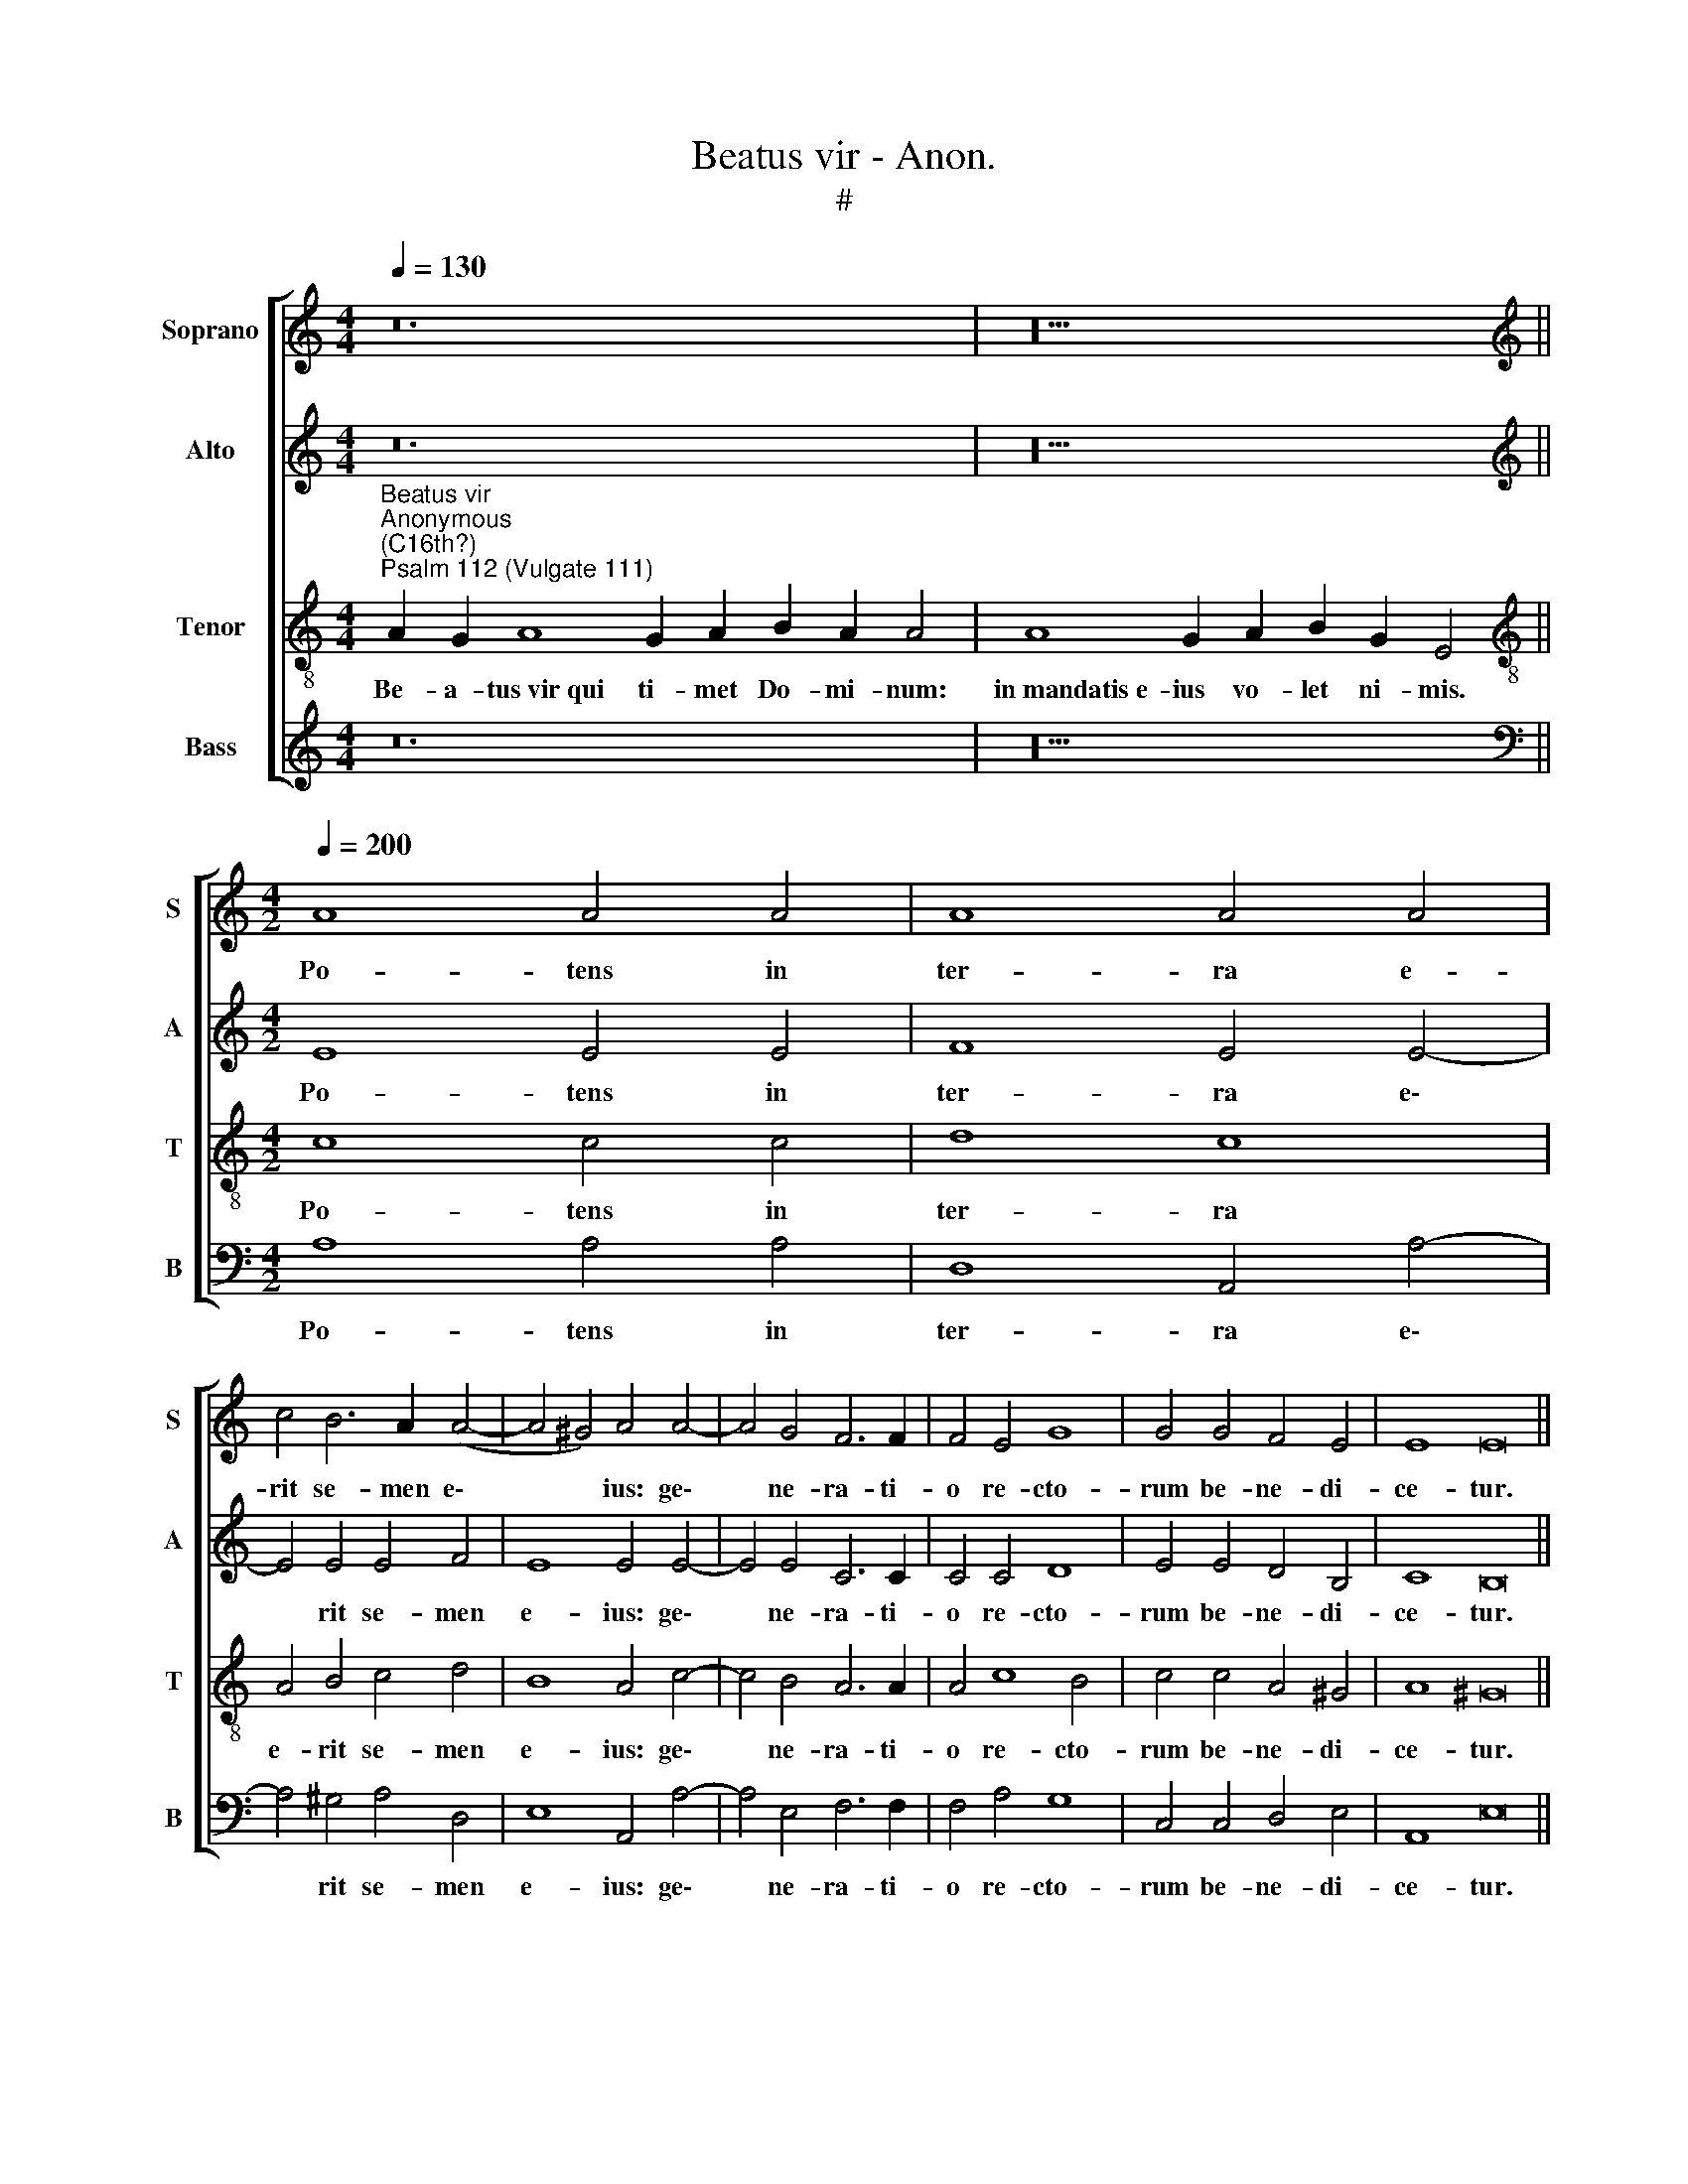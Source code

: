 X:1
T:Beatus vir - Anon.
T:#
%%score [ 1 2 3 4 ]
L:1/8
Q:1/4=130
M:4/4
K:C
V:1 treble nm="Soprano" snm="S"
V:2 treble nm="Alto" snm="A"
V:3 treble-8 nm="Tenor" snm="T"
V:4 treble nm="Bass" snm="B"
V:1
 z24 | z20 ||[M:4/2][K:treble][Q:1/4=200][Q:1/4=200][Q:1/4=200][Q:1/4=200] A8 A4 A4 | A8 A4 A4 | %4
w: ||Po- tens in|ter- ra e-|
 c4 B6 A2 (A4- | A4 ^G4) A4 A4- | A4 G4 F6 F2 | F4 E4 G8 | G4 G4 F4 E4 | E8 E16 || %10
w: rit se- men e\-|* * ius: ge\-|* ne- ra- ti-|o re- cto-|rum be- ne- di-|ce- tur.|
[Q:1/4=130][Q:1/4=130][Q:1/4=130][Q:1/4=130] z24 | z20 || %12
w: ||
[M:4/2][Q:1/4=200][Q:1/4=200][Q:1/4=200][Q:1/4=200] ^G8 A6 A2 | A4 B4 c6 c2 | c4 e4 c4 (d4- | %15
w: Ex- or- tum|est in te- ne-|bris lu- men re\-|
 d2 c2 c8) B4 | z4 B4 B6 B2 | B4 c4 A4 B4 | c12 B4- | B4 (A8 ^G4) | A8 ^G16 || %21
w: * * * ctis:|mi- se- ri-|cors et mi- se-|ra- tor,|* et *|ju- stus.|
[Q:1/4=130][Q:1/4=130][Q:1/4=130][Q:1/4=130] z24 | z22 || z14 | z14 || %25
w: ||||
[M:4/2][Q:1/4=200][Q:1/4=200][Q:1/4=200][Q:1/4=200] z16 | z16 | z16 | z16 | z4 G8 G4 | %30
w: ||||Ab au-|
 G6 G2 G4 G4 | A6 A2 G4 F4 | E8 D4 D4- | D4 D4 E6 E2 | E4 ^F4 G6 G2 | G4 A8 ^G4 | A16 || %37
w: di- ti- o- ne|ma- la non ti-|me- bit, ab|* au- di- ti-|o- ne ma- la|non ti- me-|bit.|
[Q:1/4=130][Q:1/4=130][Q:1/4=130][Q:1/4=130] z22 || z22 | z20 || %40
w: |||
[M:4/2][Q:1/4=200][Q:1/4=200][Q:1/4=200][Q:1/4=200] A8 A8- | A4 A4 A8 | B4 c4 A6 A2 | G8 z4 G4 | %44
w: Di- sper\-|* sit, de-|dit pau- pe- ri-|bus: ju-|
 G4 G2 G2 A8 | G4 G4 G4 E4 | F6 F2 E8 | E6 E2 E8 | (A6 B2 c4) B4 | A8 ^G8 ||[M:3/2] A8 A4 | %51
w: sti- ti- a e-|ius ma- net in|sae- cu- lum|sae- cu- li:|cor\- * * nu|e- ius|ex- al-|
 A6 A2 A4 | A4 A4 ^G4 | A4 z4 ^G4 | A8 A4 | ^G16 || %56
w: ta- bi- tur|in glo- ri-|a, in|glo- ri-|a.|
[Q:1/4=130][Q:1/4=130][Q:1/4=130][Q:1/4=130] z22 | z20 || %58
w: ||
[M:3/2][Q:1/4=200][Q:1/4=200][Q:1/4=200][Q:1/4=200] A6 A2 A4 | ^G4 A4 A4 | F8 F4 || E8 z4 A4 | %62
w: Glo- ri- a|Pa- tri, et|Fi- li-|o, et|
 A4 G8 G4 | F8 E8- | E16 | E16 ||[Q:1/4=130][Q:1/4=130][Q:1/4=130][Q:1/4=130] z22 | z20 || %68
w: Spi- ri- tu-|i san-||cto:|||
V:2
 z24 | z20 ||[M:4/2][K:treble] E8 E4 E4 | F8 E4 E4- | E4 E4 E4 F4 | E8 E4 E4- | E4 E4 C6 C2 | %7
w: ||Po- tens in|ter- ra e\-|* rit se- men|e- ius: ge\-|* ne- ra- ti-|
 C4 C4 D8 | E4 E4 D4 B,4 | C8 B,16 || z24 | z20 ||[M:4/2] E8 E6 E2 | F4 G4 G6 G2 | G4 A4 E4 (G4- | %15
w: o re- cto-|rum be- ne- di-|ce- tur.|||Ex- or- tum|est in te- ne-|bris lu- men re\-|
 G4 ^F4) G8 | z4 G4 G6 G2 | G4 G4 F4 F4 | G8 G8 | E16 | E8 E16 || z24 | z22 || z14 | z14 || %25
w: * * ctis:|mi- se- ri-|cors et mi- se-|ra- tor,|et|ju- stus.|||||
[M:4/2] B,12 B,4 | C6 C2 C4 C4 | B,8 E8 | C4 C4 D8 | E4 E8 E4 | D6 D2 D4 E4 | F6 F2 D4 D4- | %32
w: In me-|mo- ri- a ae-|ter- na|e- rit ju-|stus: ab au-|di- ti- o- ne|ma- la non ti\-|
 D4 ^C4 D4 F4- | F4 F4 E6 E2 | E4 D4 D4 D4 | E4 E4 E8 | E16 || z22 || z22 | z20 ||[M:4/2] E8 F8- | %41
w: * me- bit, ab|* au- di- ti-|o- ne ma- la|non ti- me-|bit.||||Di- sper\-|
 F4 F4 E8 | G4 G4 F6 F2 | E8 z4 E4 | E4 E2 E2 F8 | E4 E4 D4 ^C4 | D6 D2 C8 | B,6 B,2 C8 | E12 E4 | %49
w: * sit, de-|dit pau- pe- ri-|bus: ju-|sti- ti- a e-|ius ma- net in|sae- cu- lum|sae- cu- li:|cor- nu|
 E8 E8 ||[M:3/2] E8 E4 | F6 F2 F4 | E4 E4 E4 | E4 z4 E4 | E8 E4 | E16 || z22 | z20 || %58
w: e- ius|ex- al-|ta- bi- tur|in glo- ri-|a, in|glo- ri-|a.|||
[M:3/2] E6 E2 E4 | E4 E4 E4 | D8 D4 || ^C8 z4 E4 | F4 D8 E4 | D8 (C8 | B,8 C8) | B,16 || z22 | %67
w: Glo- ri- a|Pa- tri, et|Fi- li-|o, et|Spi- ri- tu-|i san\-||cto:||
 z20 || %68
w: |
V:3
"^Beatus vir""^Anonymous\n(C16th?)""^Psalm 112 (Vulgate 111)" A2 G2 A8 G2 A2 B2 A2 A4 | %1
w: Be- a- tus~vir~qui ti- met Do- mi- num:|
 A8 G2 A2 B2 G2 E4 ||[M:4/2][K:treble-8] c8 c4 c4 | d8 c8 | A4 B4 c4 d4 | B8 A4 c4- | c4 B4 A6 A2 | %7
w: in~mandatis~e- ius vo- let ni- mis.|Po- tens in|ter- ra|e- rit se- men|e- ius: ge\-|* ne- ra- ti-|
 A4 c8 B4 | c4 c4 A4 ^G4 | A8 ^G16 || A2 G2 A8 G2 A2 B2 A2 A4 | A8 G2 A2 B2 G2 E4 || %12
w: o re- cto-|rum be- ne- di-|ce- tur.|Glo- ri- a~et~divitiae in do- mo e- ius:|et~justitia~ejus~manet~in~sae- cu- lum sae- cu- li.|
[M:4/2][K:treble-8] B8 ^c6 c2 | d4 d4 e6 e2 | e4 A8 G4 | c8 d8 | z4 d4 d6 d2 | d4 e4 c4 d4 | %18
w: Ex- or- tum|est in te- ne-|bris lu- men|re- ctis:|mi- se- ri-|cors et mi- se-|
 e8 d8 | (c8 B8) | c8 B16 || A2 G2 A8 G2 A2 B2 A2 A4 | A8 G2 A2 B2 G2 E2 E4 || A2 G2 A2 B2 A2 A4 | %24
w: ra- tor,|et *|ju- stus.|Ju- cun- dus~homo~qui~misere- tur et com- mo- dat:|disponet~sermones~su- os in ju- di- ci- o.|Qui- a in ae- ter- num|
 A2 G2 A2 B2 G2 E4 ||[M:4/2][K:treble-8] ^G12 G4 | A6 A2 A4 A4 | =G12 c4 | A4 c8 B4 | c4 c8 c4 | %30
w: non com- mo- ve- bi- tur.|In me-|mo- ri- a ae-|ter- na|e- rit ju-|stus: ab au-|
 B6 B2 B4 c4 | F6 F2 G4 D4 | A8 D4 A4- | A4 A4 A6 A2 | A4 A4 B6 B2 | c4 c4 B8 | A16 || %37
w: di- ti- o- ne|ma- la non ti-|me- bit, ab|* au- di- ti-|o- ne ma- la|non ti- me-|bit.|
 A8 G2 A2 B2 G2 E2 E4 || A2 G2 A8 G2 A2 B2 A4 | A8 G2 A2 B2 G2 E4 ||[M:4/2][K:treble-8] ^c8 d8- | %41
w: Paratum~cor~eius~spe- ra- re in Do- mi- no.|~Con- fir- matum est cor e- ius:|non~commovebitur~donec~despiciat~i- ni- mi- cos su- os.|Di- sper\-|
 d4 d4 =c8 | d4 e4 c6 c2 | c8 z4 c4 | c4 c2 c2 c8 | c4 c4 B4 A4 | A6 A2 A4 A4- | A4 ^G4 A8 | %48
w: * sit, de-|dit pau- pe- ri-|bus: ju-|sti- ti- a e-|ius ma- net in|sae- cu- lum sae\-|* cu- li:|
 (c6 B2 A4) B4 | c8 B8 ||[M:3/2] c8 c4 | A6 A2 A4 | c4 B4 B4 | c4 z4 B4 | c8 c4 | B16 || %56
w: cor\- * * nu|e- ius|ex- al-|ta- bi- tur|in glo- ri-|a, in|glo- ri-|a.|
 A2 G2 A8 G2 A2 B2 A4 | A8 G2 A2 B2 G2 E4 ||[M:3/2][K:treble-8] c6 c2 c4 | B4 c4 c4 | A8 A4 || %61
w: Pec- ca- tor~videbit,~et~irascetur,~dentibus~suis~fremet et ta- be- scet:|desiderium~pecca- to- rum pe- ri- bit.|Glo- ri- a|Pa- tri, et|Fi- li-|
 A8 z4 c4 | d4 B6 B2 c4 | A8 A4 (A4- | A2 ^G2 G2 ^FG A8) | ^G16 || A2 G2 A8 G2 A2 B2 A4 | %67
w: o, et|Spi- ri- tu- i|san- cto, san\-||cto:|Si- cut erat~in~principio,~et nunc et sem- per:|
 A8 G2 A2 B2 G2 E4 || %68
w: et~in~saecula~sae- cu- lo- rum. A- men.|
V:4
 z24 | z20 ||[M:4/2][K:bass] A,8 A,4 A,4 | D,8 A,,4 A,4- | A,4 ^G,4 A,4 D,4 | E,8 A,,4 A,4- | %6
w: ||Po- tens in|ter- ra e\-|* rit se- men|e- ius: ge\-|
 A,4 E,4 F,6 F,2 | F,4 A,4 G,8 | C,4 C,4 D,4 E,4 | A,,8 E,16 || z24 | z20 ||[M:4/2] E,8 A,6 A,2 | %13
w: * ne- ra- ti-|o re- cto-|rum be- ne- di-|ce- tur.|||Ex- or- tum|
 D,4 G,4 C,6 C,2 | C,4 C8 B,4 | A,8 G,8 | z4 G,4 G,6 G,2 | G,4 E,4 F,4 D,4 | %18
w: est in te- ne-|bris lu- men|re- ctis:|mi- se- ri-|cors et mi- se-|
 (C,2 D,2 E,2 F,2) G,4 G,,4 | (A,,2 B,,2 C,2 D,2 E,8 | A,,8) E,16 || z24 | z22 || z14 | z14 || %25
w: ra\- * * * tor, et|ju\- * * * *|* stus.|||||
[M:4/2] E,12 E,4 | A,,6 A,,2 A,,4 A,,4 | E,8 C,8 | F,4 A,4 G,8 | C,16 | z16 | z16 | z8 z4 D,4- | %33
w: In me-|mo- ri- a ae-|ter- na|e- rit ju-|stus:|||ab|
 D,4 D,4 ^C,6 C,2 | ^C,4 D,4 G,,6 G,,2 | C,4 A,,4 E,8 | A,,16 || z22 || z22 | z20 || %40
w: * au- di- ti-|o- ne ma- la|non ti- me-|bit.||||
[M:4/2] A,8 D,8- | D,4 D,4 A,8 | G,4 E,4 F,6 F,2 | C,8 z4 C,4 | C,4 C,2 C,2 F,8 | C,4 C,4 G,4 A,4 | %46
w: Di- sper\-|* sit, de-|dit pau- pe- ri-|bus: ju-|sti- ti- a e-|ius ma- net in|
 D,6 D,2 A,,8 | E,6 E,2 A,,8 | A,12 ^G,4 | A,8 E,8 ||[M:3/2] A,8 C,4 | D,6 D,2 D,4 | A,4 E,4 E,4 | %53
w: sae- cu- lum|sae- cu- li:|cor- nu|e- ius|ex- al-|ta- bi- tur|in glo- ri-|
 A,,4 z4 E,4 | A,,8 A,,4 | E,16 || z22 | z20 ||[M:3/2] A,6 A,2 A,4 | E,4 A,4 A,,4 | D,8 D,4 || %61
w: a, in|glo- ri-|a.|||Glo- ri- a|Pa- tri, et|Fi- li-|
 A,,8 z4 A,4 | D,4 G,6 G,2 C,4 | (D,2 E,2 F,2 G,2 A,8 | E,8 A,,8) | E,16 || z22 | z20 || %68
w: o, et|Spi- ri- tu- i|san\- * * * *||cto:|||

